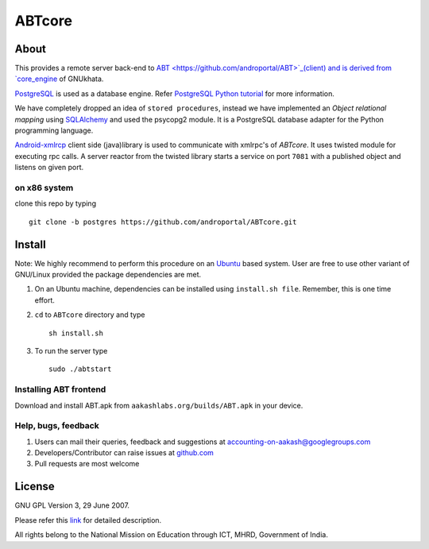 ========
ABTcore
========

About
-----

This provides a remote server back-end to `ABT
<https://github.com/androportal/ABT>`_(client) and is derived from
`core_engine <www.gnukhata.org/core_engine>`_ of GNUkhata.

`PostgreSQL <http://www.postgresql.org/docs/9.1/static/tutorial.html>`_ is used as a database engine.
Refer `PostgreSQL Python tutorial <http://zetcode.com/db/postgresqlpythontutorial/>`_ for more information.

We have completely dropped an idea of ``stored procedures``, instead
we have implemented an `Object relational mapping` using `SQLAlchemy
<http://www.sqlalchemy.org/>`_ and used the psycopg2 module. 
It is a PostgreSQL database adapter for the Python programming language.

`Android-xmlrcp <http://code.google.com/p/android-xmlrpc/>`_ client
side (java)library is used to communicate with xmlrpc's of `ABTcore`.
It uses twisted module for executing rpc calls. A server reactor from
the twisted library starts a service on port ``7081`` with a published
object and listens on given port.

on x86 system
~~~~~~~~~~~~~

clone this repo by typing ::

   git clone -b postgres https://github.com/androportal/ABTcore.git

Install
------- 

Note: We highly recommend to perform this procedure on an `Ubuntu
<http://www.ubuntu.com/>`_ based system. User are free to use other
variant of GNU/Linux provided the package dependencies are met.

#. On an Ubuntu machine, dependencies can be installed using
   ``install.sh file``. Remember, this is one time effort.

#. ``cd`` to ``ABTcore`` directory and type ::
     
     sh install.sh
     
#. To run the server type ::

     sudo ./abtstart


Installing ABT frontend
~~~~~~~~~~~~~~~~~~~~~~~

Download and install ABT.apk from ``aakashlabs.org/builds/ABT.apk`` in your device.


Help, bugs, feedback
~~~~~~~~~~~~~~~~~~~~

#. Users can mail their queries, feedback and suggestions at
   accounting-on-aakash@googlegroups.com

#. Developers/Contributor can raise issues at `github.com
   <https://github.com/androportal/ABTcore/issues>`_

#. Pull requests are most welcome

License
-------

GNU GPL Version 3, 29 June 2007.

Please refer this `link <http://www.gnu.org/licenses/gpl-3.0.txt>`_
for detailed description.

All rights belong to the National Mission on Education through ICT,
MHRD, Government of India.

